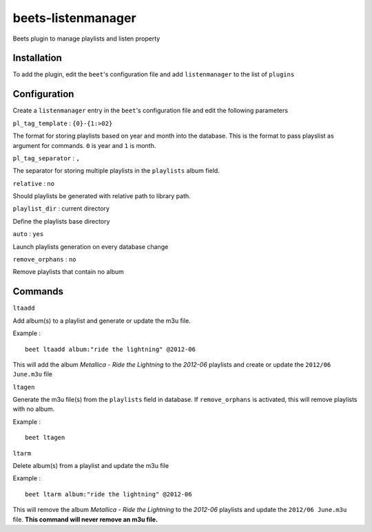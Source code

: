 beets-listenmanager
===================

Beets plugin to manage playlists and listen property

Installation
-------------

To add the plugin, edit the ``beet``'s configuration file and add ``listenmanager`` to the list of ``plugins``


Configuration
-------------

Create a ``listenmanager`` entry in the ``beet``'s configuration file and edit the following parameters

``pl_tag_template`` : ``{0}-{1:>02}``

The format for storing playlists based on year and month into the database.
This is the format to pass playslist as argument for commands. ``0`` is year and ``1`` is month. 

``pl_tag_separator`` :  ``,``

The separator for storing multiple playlists in the ``playlists`` album field.


``relative`` : ``no`` 

Should playlists be generated with relative path to library path.


``playlist_dir`` : current directory

Define the playlists base directory


``auto`` : ``yes``

Launch playlists generation on every database change


``remove_orphans`` : ``no``

Remove playlists that contain no album


Commands
--------

``ltaadd``

Add album(s) to a playlist and generate or update the m3u file.

Example : ::

    beet ltaadd album:"ride the lightning" @2012-06


This will add the album *Metallica - Ride the Lightning* to the *2012-06* playlists and
create or update the ``2012/06 June.m3u`` file


``ltagen``

Generate the m3u file(s) from the ``playlists`` field in database.
If ``remove_orphans`` is activated, this will remove playlists with no album. 

Example : ::

    beet ltagen

``ltarm``

Delete album(s) from a playlist and update the m3u file

Example : ::

    beet ltarm album:"ride the lightning" @2012-06

This will remove the album *Metallica - Ride the Lightning* to the *2012-06* playlists and
update the ``2012/06 June.m3u`` file. **This command will never remove an m3u file.**
